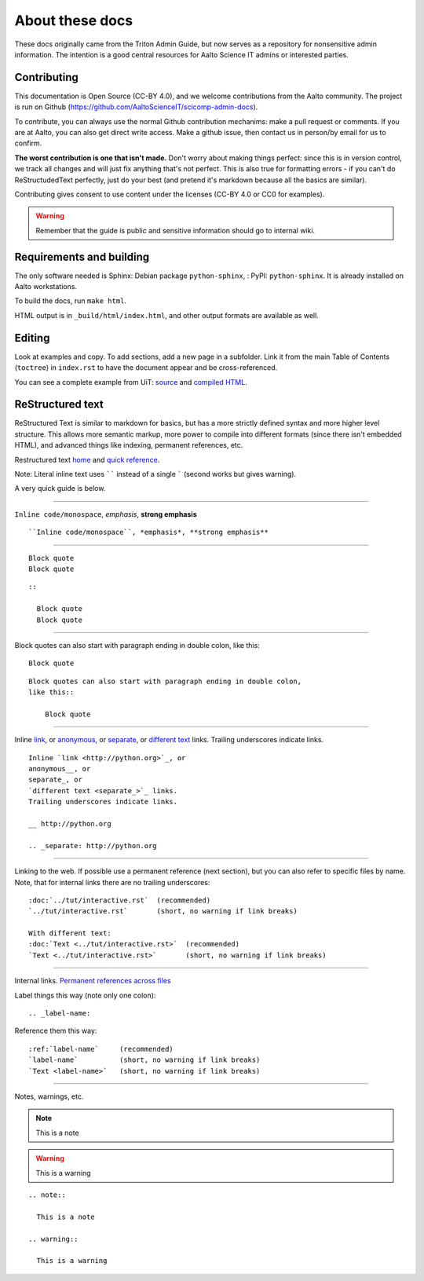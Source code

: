 ================
About these docs
================

These docs originally came from the Triton Admin Guide, but now serves
as a repository for nonsensitive admin information.  The intention is a
good central resources for Aalto Science IT admins or interested
parties.

Contributing
~~~~~~~~~~~~

This documentation is Open Source (CC-BY 4.0), and we welcome
contributions from the Aalto community.  The project is run on Github
(https://github.com/AaltoScienceIT/scicomp-admin-docs).

To contribute, you can always use the normal Github contribution
mechanims: make a pull request or comments.  If you are at Aalto, you
can also get direct write access.  Make a github issue, then contact
us in person/by email for us to confirm.

**The worst contribution is one that isn't made.** Don't worry about
making things perfect: since this is in version control, we track all
changes and will just fix anything that's not perfect.  This is also
true for formatting errors - if you can't do ReStructudedText
perfectly, just do your best (and pretend it's markdown because all
the basics are similar).

Contributing gives consent to use content under the licenses (CC-BY
4.0 or CC0 for examples).

.. warning::

  Remember that the guide is public and sensitive information
  should go to internal wiki.


Requirements and building
~~~~~~~~~~~~~~~~~~~~~~~~~

The only software needed is Sphinx: Debian package
``python-sphinx``, : PyPI: ``python-sphinx``.  It is already installed
on Aalto workstations.

To build the docs, run ``make html``.

HTML output is in ``_build/html/index.html``, and other output formats
are available as well.


Editing
~~~~~~~

Look at examples and copy.  To add sections, add a new page in a
subfolder.  Link it from the main Table of Contents (``toctree``) in
``index.rst`` to have the document appear and be cross-referenced.

You can see a complete example from UiT: `source
<https://github.com/uit-no/hpc-doc>`_ and `compiled HTML
<http://hpc.uit.no/en/latest/>`_.



ReStructured text
~~~~~~~~~~~~~~~~~

ReStructured Text is similar to markdown for basics, but has a more
strictly defined syntax and more higher level structure.  This
allows more semantic markup, more power to compile into different
formats (since there isn't embedded HTML), and advanced things like
indexing, permanent references, etc.

Restructured text `home <http://docutils.sourceforge.net/rst.html>`_
and `quick reference
<http://docutils.sourceforge.net/docs/user/rst/quickref.html>`_.

Note: Literal inline text uses `````` instead of a single ````` (second
works but gives warning).

A very quick guide is below.

----

``Inline code/monospace``, *emphasis*, **strong emphasis**

::

   ``Inline code/monospace``, *emphasis*, **strong emphasis**

----

::

   Block quote
   Block quote


::

   ::

     Block quote
     Block quote

----

Block quotes can also start with paragraph ending in double colon,
like this::

  Block quote

::

   Block quotes can also start with paragraph ending in double colon,
   like this::

       Block quote

----

Inline `link <http://python.org>`_, or
anonymous__, or
separate_, or
`different text <separate_>`_ links.
Trailing underscores indicate links.

__ http://python.org

.. _separate: http://python.org

::

    Inline `link <http://python.org>`_, or
    anonymous__, or
    separate_, or
    `different text <separate_>`_ links.
    Trailing underscores indicate links.

    __ http://python.org

    .. _separate: http://python.org

----

Linking to the web.  If possible use a permanent reference (next
section), but you can also refer to specific files by name.  Note,
that for internal links there are no trailing underscores::

  :doc:`../tut/interactive.rst`  (recommended)
  `../tut/interactive.rst`       (short, no warning if link breaks)

  With different text:
  :doc:`Text <../tut/interactive.rst>`  (recommended)
  `Text <../tut/interactive.rst>`       (short, no warning if link breaks)


----

Internal links.  `Permanent references across files <http://www.sphinx-doc.org/en/stable/markup/inline.html#role-ref>`_

Label things this way (note only one colon)::

  .. _label-name:

Reference them this way::

  :ref:`label-name`     (recommended)
  `label-name`          (short, no warning if link breaks)
  `Text <label-name>`   (short, no warning if link breaks)

----

Notes, warnings, etc.

.. note::

   This is a note

.. warning::

   This is a warning

::

  .. note::

    This is a note

  .. warning::

    This is a warning
